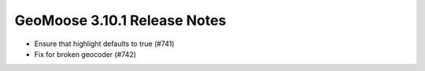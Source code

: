.. _3.10.1_Release:

GeoMoose 3.10.1 Release Notes
============================

* Ensure that highlight defaults to true (#741)
* Fix for broken geocoder (#742)

